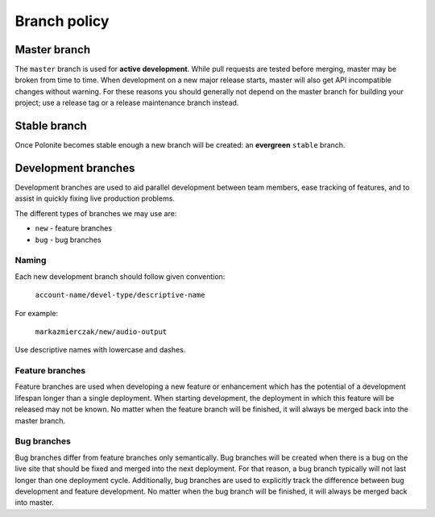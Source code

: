 .. _stp-branch-policy:

Branch policy
*************

Master branch
=============

The ``master`` branch is used for **active development**.
While pull requests are tested before merging, master may be broken from time to time.
When development on a new major release starts, master will also get API incompatible changes without warning.
For these reasons you should generally not depend on the master branch for building your project; use a release tag or a release maintenance branch instead.

Stable branch
=============

Once Polonite becomes stable enough a new branch will be created: an **evergreen** ``stable`` branch.

Development branches
====================

Development branches are used to aid parallel development between team members, ease tracking of features, and to assist in quickly fixing live production problems.

The different types of branches we may use are:

* ``new`` - feature branches
* ``bug`` - bug branches

Naming
------

Each new development branch should follow given convention:

   ``account-name/devel-type/descriptive-name``

For example:

   ``markazmierczak/new/audio-output``

Use descriptive names with lowercase and dashes.

Feature branches
----------------

Feature branches are used when developing a new feature or enhancement which has the potential of a development lifespan longer than a single deployment. When starting development, the deployment in which this feature will be released may not be known. No matter when the feature branch will be finished, it will always be merged back into the master branch.

Bug branches
------------

Bug branches differ from feature branches only semantically. Bug branches will be created when there is a bug on the live site that should be fixed and merged into the next deployment. For that reason, a bug branch typically will not last longer than one deployment cycle. Additionally, bug branches are used to explicitly track the difference between bug development and feature development. No matter when the bug branch will be finished, it will always be merged back into master.
